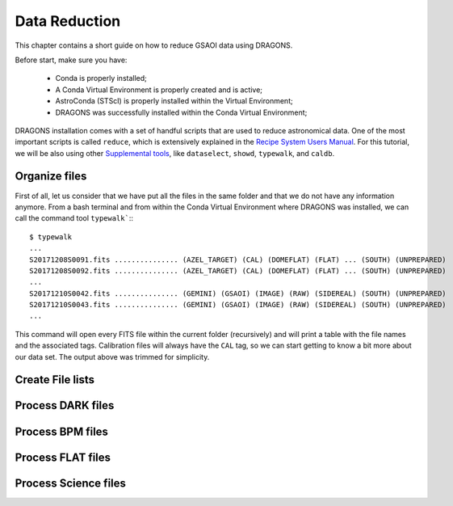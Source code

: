 .. 03_data_reduction.rst


.. _command_line_data_reduction:

Data Reduction
**************

This chapter contains a short guide on how to reduce GSAOI data using DRAGONS.

Before start, make sure you have:

    - Conda is properly installed;

    - A Conda Virtual Environment is properly created and is active;

    - AstroConda (STScI) is properly installed within the Virtual Environment;

    - DRAGONS was successfully installed within the Conda Virtual Environment;

DRAGONS installation comes with a set of handful scripts that are used to
reduce astronomical data. One of the most important scripts is called
``reduce``, which is extensively explained in the
`Recipe System Users Manual <https://dragons-recipe-system-users-manual.readthedocs.io/en/latest/index.html>`_.
For this tutorial, we will be also using other
`Supplemental tools <https://dragons-recipe-system-users-manual.readthedocs.io/en/latest/supptools.html>`_,
like ``dataselect``, ``showd``, ``typewalk``, and ``caldb``.


.. _organize_files:

Organize files
--------------

First of all, let us consider that we have put all the files in the same folder
and that we do not have any information anymore. From a bash terminal and
from within the Conda Virtual Environment where DRAGONS was installed, we can
call the command tool ``typewalk```:::

    $ typewalk
    ...
    S20171208S0091.fits ............... (AZEL_TARGET) (CAL) (DOMEFLAT) (FLAT) ... (SOUTH) (UNPREPARED)
    S20171208S0092.fits ............... (AZEL_TARGET) (CAL) (DOMEFLAT) (FLAT) ... (SOUTH) (UNPREPARED)
    ...
    S20171210S0042.fits ............... (GEMINI) (GSAOI) (IMAGE) (RAW) (SIDEREAL) (SOUTH) (UNPREPARED)
    S20171210S0043.fits ............... (GEMINI) (GSAOI) (IMAGE) (RAW) (SIDEREAL) (SOUTH) (UNPREPARED)
    ...

This command will open every FITS file within the current folder (recursively)
and will print a table with the file names and the associated tags. Calibration
files will always have the ``CAL`` tag, so we can start getting to know a bit
more about our data set. The output above was trimmed for simplicity.



.. _create_file_lists:

Create File lists
-----------------


.. _process_dark_files:

Process DARK files
------------------


.. _process_bpm_files:

Process BPM files
-----------------


.. _process_flat_files:

Process FLAT files
------------------


.. _processing_science_files:

Process Science files
---------------------

